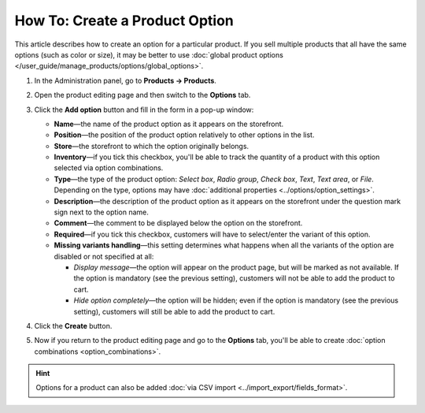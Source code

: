 *******************************
How To: Create a Product Option
*******************************

This article describes how to create an option for a particular product. If you sell multiple products that all have the same options (such as color or size), it may be better to use :doc:`global product options </user_guide/manage_products/options/global_options>`.

#. In the Administration panel, go to **Products → Products**.

#. Open the product editing page and then switch to the **Options** tab.

#. Сlick the **Add option** button and fill in the form in a pop-up window:

   * **Name**—the name of the product option as it appears on the storefront.

   * **Position**—the position of the product option relatively to other options in the list.

   * **Store**—the storefront to which the option originally belongs.

   * **Inventory**—if you tick this checkbox, you'll be able to track the quantity of a product with this option selected via option combinations.

   * **Type**—the type of the product option: *Select box*, *Radio group*, *Check box*, *Text*, *Text area*, or *File*. Depending on the type, options may have :doc:`additional properties <../options/option_settings>`.

   * **Description**—the description of the product option as it appears on the storefront under the question mark sign next to the option name.
   
   * **Comment**—the comment to be displayed below the option on the storefront.

   * **Required**—if you tick this checkbox, customers will have to select/enter the variant of this option.

   * **Missing variants handling**—this setting determines what happens when all the variants of the option are disabled or not specified at all: 

     * *Display message*—the option will appear on the product page, but will be marked as not available. If the option is mandatory (see the previous setting), customers will not be able to add the product to cart. 

     * *Hide option completely*—the option will be hidden; even if the option is mandatory (see the previous setting), customers will still be able to add the product to cart.

#. Click the **Create** button.

   .. image:: img/product_option_creation.png
       :align: center
       :alt: The product-specific option creation pop-up window in CS-Cart

#. Now if you return to the product editing page and go to the **Options** tab, you'll be able to create :doc:`option combinations <option_combinations>`.

.. hint::

    Options for a product can also be added :doc:`via CSV import <../import_export/fields_format>`.
